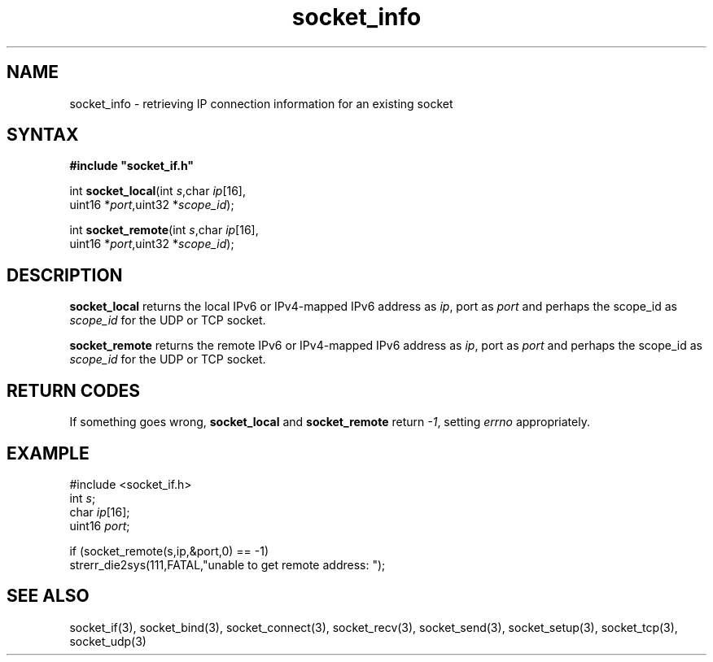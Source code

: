 .TH socket_info 3
.SH NAME 
socket_info \- retrieving IP connection information for an existing socket
.SH SYNTAX
.B #include \(dqsocket_if.h\(dq

int \fBsocket_local\fP(int \fIs\fR,char \fIip\fR[16],
                uint16 *\fIport\fR,uint32 *\fIscope_id\fR);

int \fBsocket_remote\fP(int \fIs\fR,char \fIip\fR[16],
                uint16 *\fIport\fR,uint32 *\fIscope_id\fR);
.SH DESCRIPTION
.B socket_local 
returns the local IPv6 or IPv4-mapped IPv6 address as \fIip\fR, 
port as \fIport\fR and perhaps the scope_id as \fIscope_id\fR for the UDP or TCP socket.

.B socket_remote
returns the remote IPv6 or IPv4-mapped IPv6 address as \fIip\fR, 
port as \fIport\fR and perhaps the scope_id as \fIscope_id\fR for the UDP or TCP socket.

.SH "RETURN CODES"
If something goes wrong, 
.B socket_local 
and
.B socket_remote
return
.IR -1 , 
setting 
.I errno
appropriately.
.SH EXAMPLE
#include <socket_if.h>
  int \fIs\fR;
  char \fIip\fR[16];
  uint16 \fIport\fR;

  if (socket_remote(s,ip,&port,0) == -1)
    strerr_die2sys(111,FATAL,"unable to get remote address: ");
.SH "SEE ALSO"
socket_if(3), 
socket_bind(3), 
socket_connect(3), 
socket_recv(3),
socket_send(3), 
socket_setup(3), 
socket_tcp(3), 
socket_udp(3)
